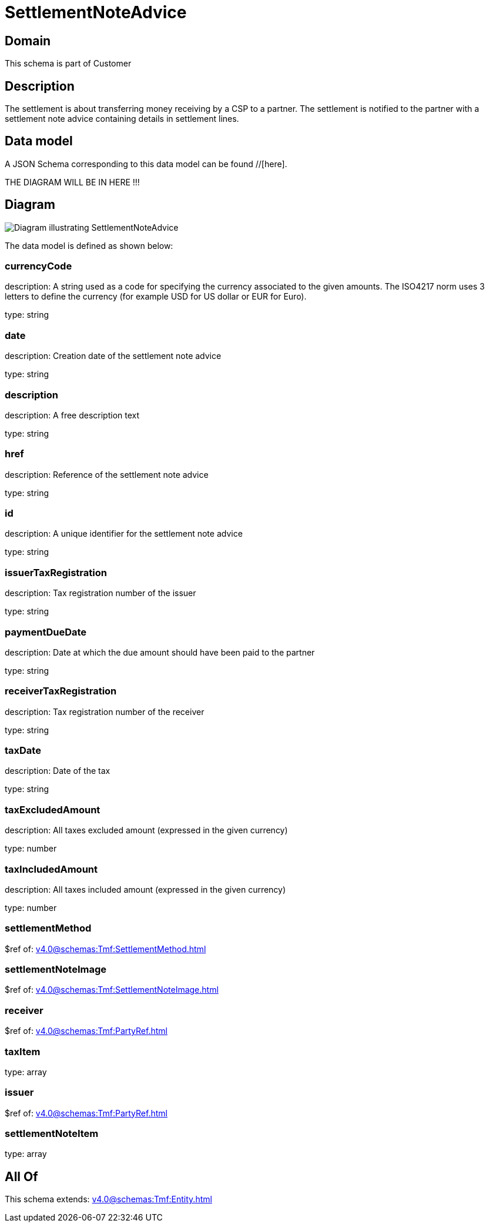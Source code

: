 = SettlementNoteAdvice

[#domain]
== Domain

This schema is part of Customer

[#description]
== Description
The settlement is about transferring money receiving by a CSP to a partner. The settlement is notified to the partner with a settlement note advice containing details in settlement lines.


[#data_model]
== Data model

A JSON Schema corresponding to this data model can be found //[here].

THE DIAGRAM WILL BE IN HERE !!!

[#diagram]
== Diagram
image::Resource_SettlementNoteAdvice.png[Diagram illustrating SettlementNoteAdvice]


The data model is defined as shown below:


=== currencyCode
description: A string used as a code for specifying the currency associated to the given amounts. The ISO4217 norm uses 3 letters to define the currency (for example USD for US dollar or EUR for Euro).

type: string


=== date
description: Creation date of the settlement note advice

type: string


=== description
description: A free description text

type: string


=== href
description: Reference of the settlement note advice

type: string


=== id
description: A unique identifier for the settlement note advice

type: string


=== issuerTaxRegistration
description: Tax registration number of the issuer

type: string


=== paymentDueDate
description: Date at which the due amount should have been paid to the partner

type: string


=== receiverTaxRegistration
description: Tax registration number of the receiver

type: string


=== taxDate
description: Date of the tax

type: string


=== taxExcludedAmount
description: All taxes excluded amount (expressed in the given currency)

type: number


=== taxIncludedAmount
description: All taxes included amount (expressed in the given currency)

type: number


=== settlementMethod
$ref of: xref:v4.0@schemas:Tmf:SettlementMethod.adoc[]


=== settlementNoteImage
$ref of: xref:v4.0@schemas:Tmf:SettlementNoteImage.adoc[]


=== receiver
$ref of: xref:v4.0@schemas:Tmf:PartyRef.adoc[]


=== taxItem
type: array


=== issuer
$ref of: xref:v4.0@schemas:Tmf:PartyRef.adoc[]


=== settlementNoteItem
type: array


[#all_of]
== All Of

This schema extends: xref:v4.0@schemas:Tmf:Entity.adoc[]
